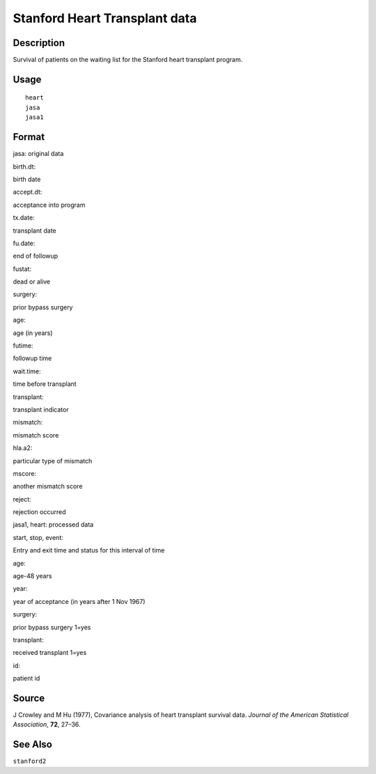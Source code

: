 +--------------------------------------+--------------------------------------+
| heart                                |
| R Documentation                      |
+--------------------------------------+--------------------------------------+

Stanford Heart Transplant data
------------------------------

Description
~~~~~~~~~~~

Survival of patients on the waiting list for the Stanford heart
transplant program.

Usage
~~~~~

::

    heart
    jasa
    jasa1

Format
~~~~~~

jasa: original data

birth.dt:

birth date

accept.dt:

acceptance into program

tx.date:

transplant date

fu.date:

end of followup

fustat:

dead or alive

surgery:

prior bypass surgery

age:

age (in years)

futime:

followup time

wait.time:

time before transplant

transplant:

transplant indicator

mismatch:

mismatch score

hla.a2:

particular type of mismatch

mscore:

another mismatch score

reject:

rejection occurred

jasa1, heart: processed data

start, stop, event:

Entry and exit time and status for this interval of time

age:

age-48 years

year:

year of acceptance (in years after 1 Nov 1967)

surgery:

prior bypass surgery 1=yes

transplant:

received transplant 1=yes

id:

patient id

Source
~~~~~~

J Crowley and M Hu (1977), Covariance analysis of heart transplant
survival data. *Journal of the American Statistical Association*,
**72**, 27–36.

See Also
~~~~~~~~

``stanford2``
